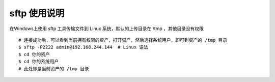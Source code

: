 sftp 使用说明
-------------------------------------------------------
在Windows上使用 sftp 工具传输文件到 Linux 系统，默认的上传目录在 /tmp ，其他目录没有权限

.. image:: _static/img/faq_sftp_01.jpg

::

    # 连接成功后，可以看到当前拥有权限的资产，打开资产，然后选择系统用户，即可到资产的 /tmp 目录
    $ sftp -P2222 admin@192.168.244.144  # Linux 语法
    $ cd 你的资产
    $ cd 你的系统用户
    # 此处即是当前资产的 /tmp 目录
